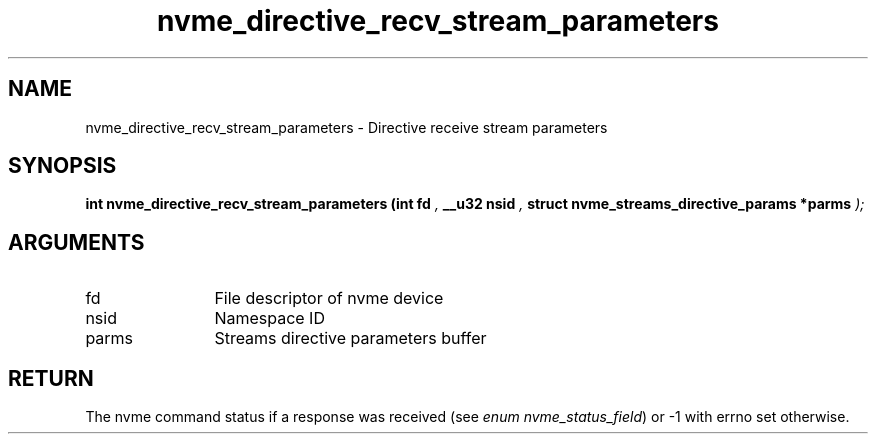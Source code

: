 .TH "nvme_directive_recv_stream_parameters" 9 "nvme_directive_recv_stream_parameters" "September 2023" "libnvme API manual" LINUX
.SH NAME
nvme_directive_recv_stream_parameters \- Directive receive stream parameters
.SH SYNOPSIS
.B "int" nvme_directive_recv_stream_parameters
.BI "(int fd "  ","
.BI "__u32 nsid "  ","
.BI "struct nvme_streams_directive_params *parms "  ");"
.SH ARGUMENTS
.IP "fd" 12
File descriptor of nvme device
.IP "nsid" 12
Namespace ID
.IP "parms" 12
Streams directive parameters buffer
.SH "RETURN"
The nvme command status if a response was received (see
\fIenum nvme_status_field\fP) or -1 with errno set otherwise.
